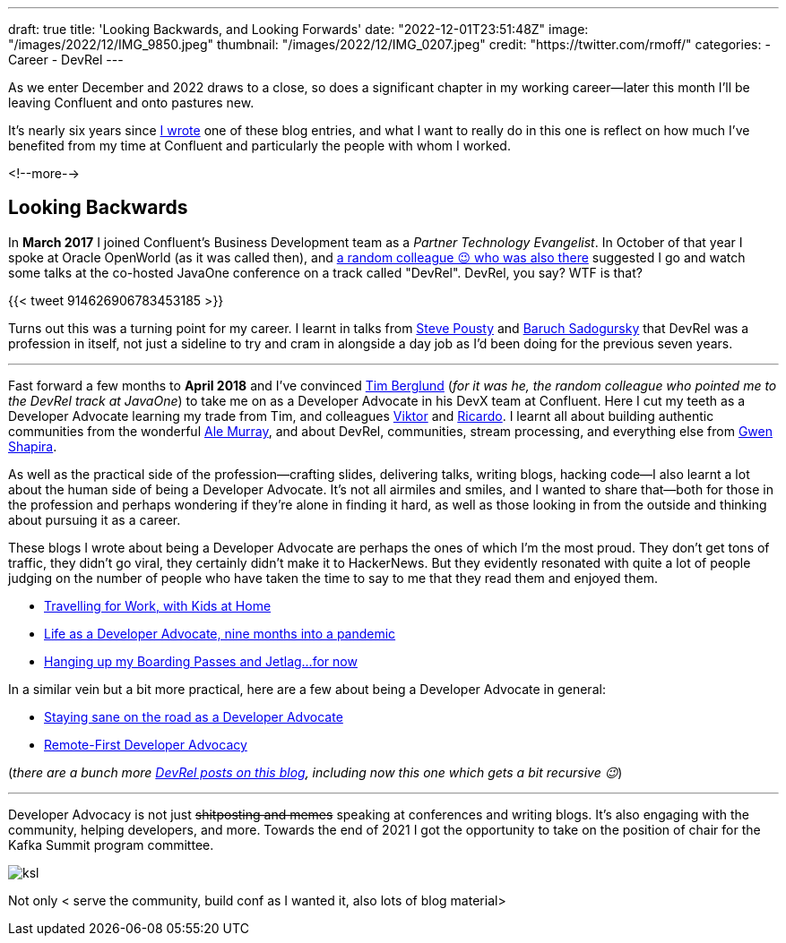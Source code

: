 ---
draft: true
title: 'Looking Backwards, and Looking Forwards'
date: "2022-12-01T23:51:48Z"
image: "/images/2022/12/IMG_9850.jpeg"
thumbnail: "/images/2022/12/IMG_0207.jpeg"
credit: "https://twitter.com/rmoff/"
categories:
- Career
- DevRel
---

:source-highlighter: rouge
:icons: font
:rouge-css: style
:rouge-style: github

As we enter December and 2022 draws to a close, so does a significant chapter in my working career—later this month I'll be leaving Confluent and onto pastures new. 


It's nearly six years since link:/2017/03/10/time-for-a-change/[I wrote] one of these blog entries, and what I want to really do in this one is reflect on how much I've benefited from my time at Confluent and particularly the people with whom I worked. 

<!--more-->

## Looking Backwards 

In **March 2017** I joined Confluent's Business Development team as a _Partner Technology Evangelist_. In October of that year I spoke at Oracle OpenWorld (as it was called then), and https://twitter.com/tlberglund[a random colleague 😉 who was also there] suggested I go and watch some talks at the co-hosted JavaOne conference on a track called "DevRel". DevRel, you say? WTF is that? 

{{< tweet 914626906783453185 >}}

Turns out this was a turning point for my career. I learnt in talks from https://twitter.com/TheSteve0[Steve Pousty] and https://twitter.com/jbaruch[Baruch Sadogursky] that DevRel was a profession in itself, not just a sideline to try and cram in alongside a day job as I'd been doing for the previous seven years. 

''''

Fast forward a few months to **April 2018** and I've convinced https://twitter.com/tlberglund[Tim Berglund] (_for it was he, the random colleague who pointed me to the DevRel track at JavaOne_) to take me on as a Developer Advocate in his DevX team at Confluent. Here I cut my teeth as a Developer Advocate learning my trade from Tim, and colleagues https://twitter.com/gamussa[Viktor] and https://twitter.com/riferrei[Ricardo]. I learnt all about building authentic communities from the wonderful https://twitter.com/ale_amurray[Ale Murray], and about DevRel, communities, stream processing, and everything else from https://twitter.com/gwenshap[Gwen Shapira].

As well as the practical side of the profession—crafting slides, delivering talks, writing blogs, hacking code—I also learnt a lot about the human side of being a Developer Advocate. It's not all airmiles and smiles, and I wanted to share that—both for those in the profession and perhaps wondering if they're alone in finding it hard, as well as those looking in from the outside and thinking about pursuing it as a career. 

These blogs I wrote about being a Developer Advocate are perhaps the ones of which I'm the most proud. They don't get tons of traffic, they didn't go viral, they certainly didn't make it to HackerNews. But they evidently resonated with quite a lot of people judging on the number of people who have taken the time to say to me that they read them and enjoyed them. 

* link:/2019/02/09/travelling-for-work-with-kids-at-home/[Travelling for Work, with Kids at Home]
* link:/2020/12/03/life-as-a-developer-advocate-nine-months-into-a-pandemic/[Life as a Developer Advocate, nine months into a pandemic]
* link:/2022/04/07/hanging-up-my-boarding-passes-and-jetlagfor-now/[Hanging up my Boarding Passes and Jetlag…for now]

In a similar vein but a bit more practical, here are a few about being a Developer Advocate in general: 

* link:/2019/09/19/staying-sane-on-the-road-as-a-developer-advocate/[Staying sane on the road as a Developer Advocate]
* link:/2022/04/07/remote-first-developer-advocacy/[Remote-First Developer Advocacy]

(_there are a bunch more link:/categories/devrel/[DevRel posts on this blog], including now this one which gets a bit recursive 😉_)

''''

Developer Advocacy is not just +++<del>shitposting and memes</del>+++ speaking at conferences and writing blogs. It's also engaging with the community, helping developers, and more. Towards the end of 2021 I got the opportunity to take on the position of chair for the Kafka Summit program committee. 

image::/images/2022/12/ksl.jpg[]

Not only  < serve the community, build conf as I wanted it, also lots of blog material> 